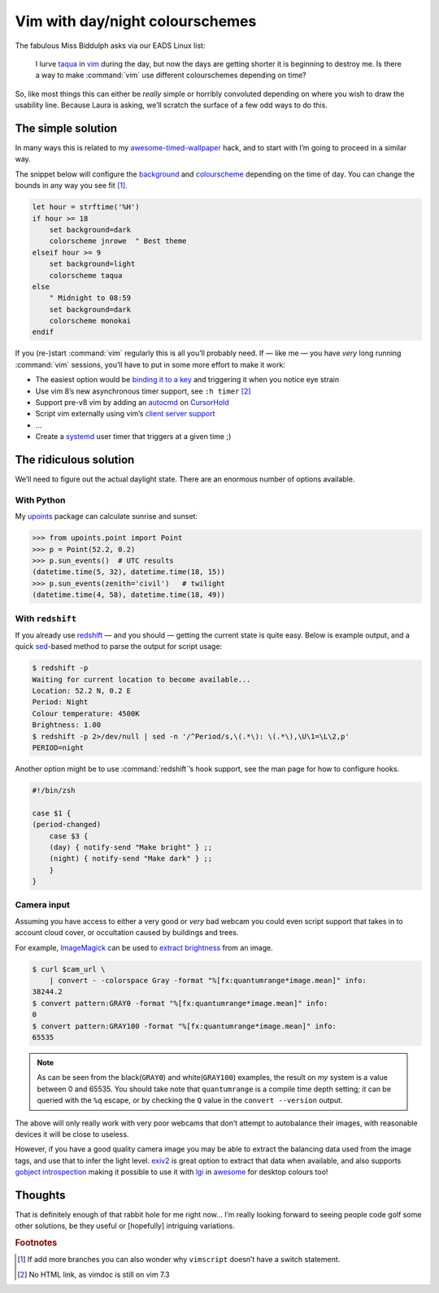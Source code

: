 .. post:: 2018-09-15
   :tags: vim

Vim with day/night colourschemes
================================

The fabulous Miss Biddulph asks via our EADS Linux list:

    I lurve taqua_ in vim_ during the day, but now the days are getting shorter
    it is beginning to destroy me.  Is there a way to make :command:`vim` use
    different colourschemes depending on time?

So, like most things this can either be *really* simple or horribly convoluted
depending on where you wish to draw the usability line.  Because Laura is
asking, we’ll scratch the surface of a few odd ways to do this.

The simple solution
-------------------

In many ways this is related to my awesome-timed-wallpaper_ hack, and to start
with I’m going to proceed in a similar way.

The snippet below will configure the background_ and colourscheme_ depending on
the time of day.  You can change the bounds in any way you see fit [#]_.

.. code-block:: vim

    let hour = strftime('%H')
    if hour >= 18
        set background=dark
        colorscheme jnrowe  " Best theme
    elseif hour >= 9
        set background=light
        colorscheme taqua
    else
        " Midnight to 08:59
        set background=dark
        colorscheme monokai
    endif

If you (re-)start :command:`vim` regularly this is all you’ll probably need.
If — like me — you have *very* long running :command:`vim` sessions, you’ll have
to put in some more effort to make it work:

• The easiest option would be `binding it to a key`_ and triggering it when you
  notice eye strain
• Use vim 8’s new asynchronous timer support, see ``:h timer`` [#]_
• Support pre-v8 vim by adding an autocmd_ on CursorHold_
• Script vim externally using vim’s `client server support`_
• …
• Create a systemd_ user timer that triggers at a given time ;)

The ridiculous solution
-----------------------

We’ll need to figure out the actual daylight state.  There are an enormous
number of options available.

With Python
'''''''''''

My upoints_ package can calculate sunrise and sunset:

.. code-block:: python

    >>> from upoints.point import Point
    >>> p = Point(52.2, 0.2)
    >>> p.sun_events()  # UTC results
    (datetime.time(5, 32), datetime.time(18, 15))
    >>> p.sun_events(zenith='civil')   # twilight
    (datetime.time(4, 58), datetime.time(18, 49))

With ``redshift``
'''''''''''''''''

If you already use redshift_ — and you should — getting the current state is
quite easy.  Below is example output, and a quick sed_-based method to parse the
output for script usage:

.. code-block:: sh

    $ redshift -p
    Waiting for current location to become available...
    Location: 52.2 N, 0.2 E
    Period: Night
    Colour temperature: 4500K
    Brightness: 1.00
    $ redshift -p 2>/dev/null | sed -n '/^Period/s,\(.*\): \(.*\),\U\1=\L\2,p'
    PERIOD=night

Another option might be to use :command:`redshift`’s hook support, see the man
page for how to configure hooks.

.. code-block:: sh

    #!/bin/zsh

    case $1 {
    (period-changed)
        case $3 {
        (day) { notify-send "Make bright" } ;;
        (night) { notify-send "Make dark" } ;;
        }
    }

Camera input
''''''''''''

Assuming you have access to either a very good or *very* bad webcam you could
even script support that takes in to account cloud cover, or occultation caused
by buildings and trees.

For example, ImageMagick_ can be used to `extract brightness`_ from an image.

.. code-block:: shell-session

    $ curl $cam_url \
        | convert - -colorspace Gray -format "%[fx:quantumrange*image.mean]" info:
    38244.2
    $ convert pattern:GRAY0 -format "%[fx:quantumrange*image.mean]" info:
    0
    $ convert pattern:GRAY100 -format "%[fx:quantumrange*image.mean]" info:
    65535

.. note::

    As can be seen from the black(``GRAY0``) and white(``GRAY100``) examples,
    the result on *my* system is a value between 0 and 65535.  You should take
    note that ``quantumrange`` is a compile time depth setting; it can be
    queried with the ``%q`` escape, or by checking the ``Q`` value in the
    ``convert --version`` output.

The above will only really work with very poor webcams that don’t attempt to
autobalance their images, with reasonable devices it will be close to useless.

However, if you have a good quality camera image you may be able to extract the
balancing data used from the image tags, and use that to infer the light level.
exiv2_ is great option to extract that data when available, and also supports
`gobject introspection`_ making it possible to use it with lgi_ in awesome_ for
desktop colours too!

Thoughts
--------

That is definitely enough of that rabbit hole for me right now… I’m really
looking forward to seeing people code golf some other solutions, be they useful
or [hopefully] intriguing variations.

.. rubric:: Footnotes

.. [#] If add more branches you can also wonder why ``vimscript`` doesn’t have
       a switch statement.
.. [#] No HTML link, as vimdoc is still on vim 7.3

.. _taqua: https://www.vim.org/scripts/script.php?script_id=594
.. _vim: http://www.vim.org
.. _awesome-timed-wallpaper: https://github.com/JNRowe/awesome-timed-wallpaper/
.. _background: http://vimdoc.sourceforge.net/htmldoc/options.html#'background'
.. _colourscheme: http://vimdoc.sourceforge.net/htmldoc/syntax.html#:colorscheme
.. _binding it to a key: http://vimdoc.sourceforge.net/htmldoc/map.html#:nmap
.. _autocmd: http://vimdoc.sourceforge.net/htmldoc/autocmd.html#:autocmd
.. _CursorHold: http://vimdoc.sourceforge.net/htmldoc/autocmd.html#CursorHold
.. _client server support: http://vimdoc.sourceforge.net/htmldoc/remote.html#--remote-send
.. _systemd: https://www.freedesktop.org/wiki/Software/systemd
.. _upoints: https://pypi.org/project/upoints/
.. _redshift: http://jonls.dk/redshift/
.. _sed: http://sed.sourceforge.net/
.. _ImageMagick: https://www.imagemagick.org/
.. _extract brightness: https://www.imagemagick.org/script/escape.php
.. _exiv2: http://www.exiv2.org/
.. _gobject introspection: https://wiki.gnome.org/Projects/GObjectIntrospection
.. _lgi: https://github.com/pavouk/lgi
.. _awesome: https://awesomewm.org/

